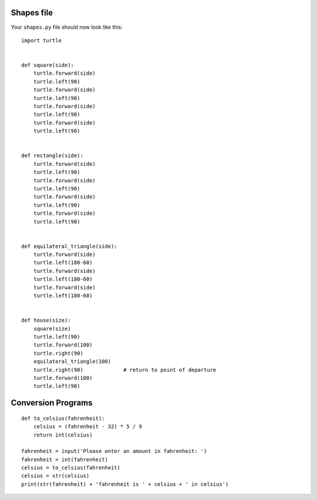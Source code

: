 Shapes file
===========

Your ``shapes.py`` file should now look like this:

::

    import turtle


    def square(side):
        turtle.forward(side)
        turtle.left(90)
        turtle.forward(side)
        turtle.left(90)
        turtle.forward(side)
        turtle.left(90)
        turtle.forward(side)
        turtle.left(90)


    def rectangle(side):
        turtle.forward(side)
        turtle.left(90)
        turtle.forward(side)
        turtle.left(90)
        turtle.forward(side)
        turtle.left(90)
        turtle.forward(side)
        turtle.left(90)


    def equilateral_triangle(side):
        turtle.forward(side)
        turtle.left(180-60)
        turtle.forward(side)
        turtle.left(180-60)
        turtle.forward(side)
        turtle.left(180-60)


    def house(size):
        square(size)
        turtle.left(90)
        turtle.forward(100)
        turtle.right(90)
        equilateral_triangle(100)
        turtle.right(90)             # return to point of departure
        turtle.forward(100)
        turtle.left(90)


Conversion Programs
===================

::

    def to_celsius(fahrenheit):
        celsius = (fahrenheit - 32) * 5 / 9
        return int(celsius)

    fahrenheit = input('Please enter an amount in fahrenheit: ')
    fahrenheit = int(fahrenheit)
    celsius = to_celsius(fahrenheit)
    celsius = str(celsius)
    print(str(fahrenheit) + 'fahrenheit is ' + celsius + ' in celsius')
